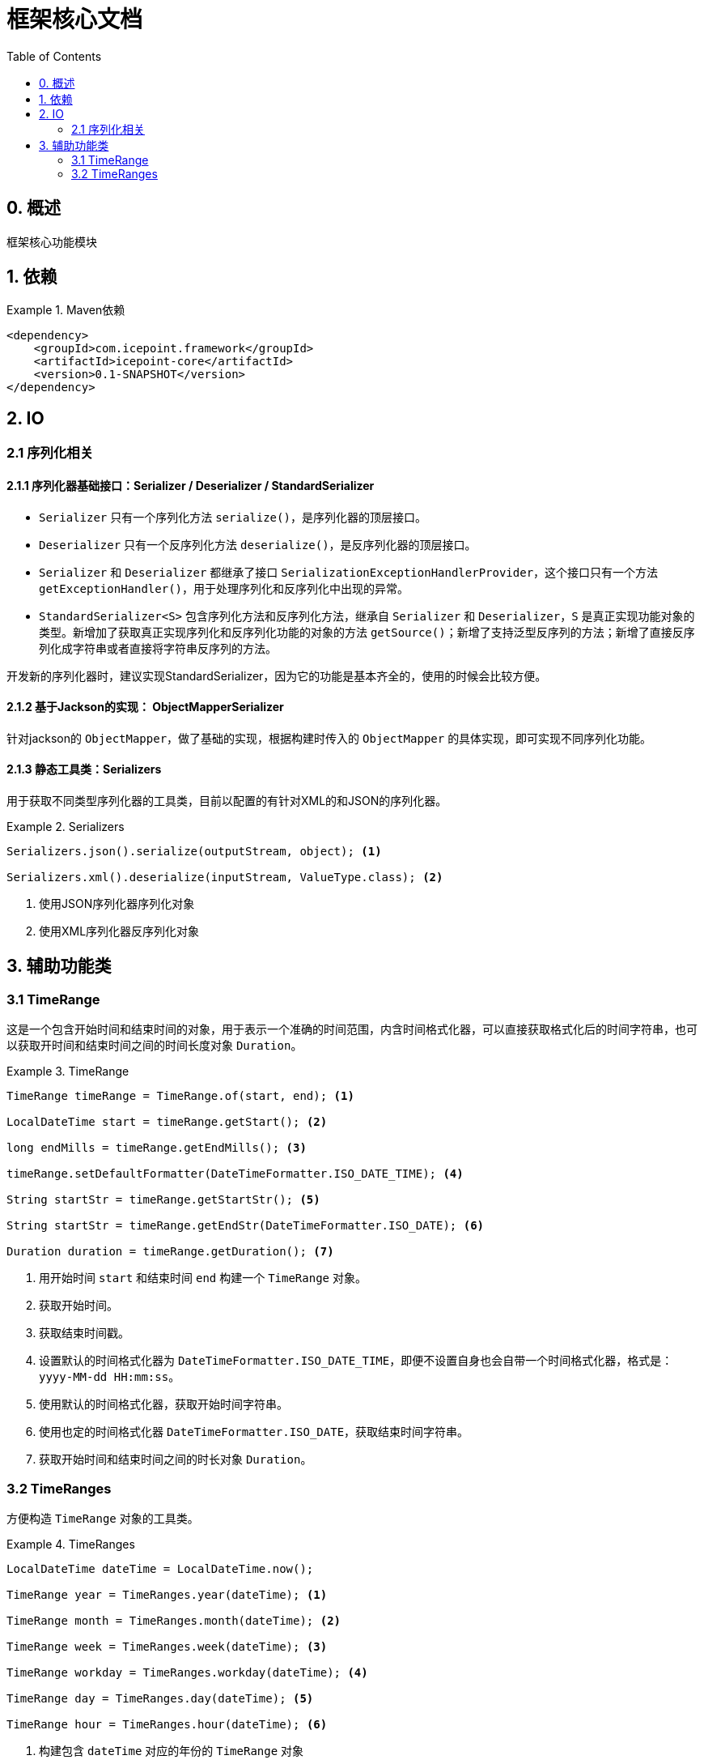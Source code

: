 = 框架核心文档
:toc:

== 0. 概述
框架核心功能模块

== 1. 依赖
.Maven依赖
====
[source,xml]
----
<dependency>
    <groupId>com.icepoint.framework</groupId>
    <artifactId>icepoint-core</artifactId>
    <version>0.1-SNAPSHOT</version>
</dependency>
----
====

== 2. IO

=== 2.1 序列化相关

==== 2.1.1 序列化器基础接口：Serializer / Deserializer / StandardSerializer

- `Serializer` 只有一个序列化方法 `serialize()`，是序列化器的顶层接口。
- `Deserializer` 只有一个反序列化方法 `deserialize()`，是反序列化器的顶层接口。
- `Serializer` 和 `Deserializer` 都继承了接口 `SerializationExceptionHandlerProvider`，这个接口只有一个方法 `getExceptionHandler()`，用于处理序列化和反序列化中出现的异常。
- `StandardSerializer<S>` 包含序列化方法和反序列化方法，继承自 `Serializer` 和 `Deserializer`，`S` 是真正实现功能对象的类型。新增加了获取真正实现序列化和反序列化功能的对象的方法 `getSource()`；新增了支持泛型反序列的方法；新增了直接反序列化成字符串或者直接将字符串反序列的方法。

****
开发新的序列化器时，建议实现StandardSerializer，因为它的功能是基本齐全的，使用的时候会比较方便。
****

==== 2.1.2 基于Jackson的实现： ObjectMapperSerializer

针对jackson的 `ObjectMapper`，做了基础的实现，根据构建时传入的 `ObjectMapper` 的具体实现，即可实现不同序列化功能。

==== 2.1.3 静态工具类：Serializers

用于获取不同类型序列化器的工具类，目前以配置的有针对XML的和JSON的序列化器。

.Serializers
====
[source]
----
Serializers.json().serialize(outputStream, object); <1>

Serializers.xml().deserialize(inputStream, ValueType.class); <2>
----
<1> 使用JSON序列化器序列化对象
<2> 使用XML序列化器反序列化对象
====

== 3. 辅助功能类

=== 3.1 TimeRange

这是一个包含开始时间和结束时间的对象，用于表示一个准确的时间范围，内含时间格式化器，可以直接获取格式化后的时间字符串，也可以获取开时间和结束时间之间的时间长度对象 `Duration`。

.TimeRange
====
[source]
----
TimeRange timeRange = TimeRange.of(start, end); <1>

LocalDateTime start = timeRange.getStart(); <2>

long endMills = timeRange.getEndMills(); <3>

timeRange.setDefaultFormatter(DateTimeFormatter.ISO_DATE_TIME); <4>

String startStr = timeRange.getStartStr(); <5>

String startStr = timeRange.getEndStr(DateTimeFormatter.ISO_DATE); <6>

Duration duration = timeRange.getDuration(); <7>
----
<1> 用开始时间 `start` 和结束时间 `end` 构建一个 `TimeRange` 对象。
<2> 获取开始时间。
<3> 获取结束时间戳。
<4> 设置默认的时间格式化器为 `DateTimeFormatter.ISO_DATE_TIME`，即便不设置自身也会自带一个时间格式化器，格式是： `yyyy-MM-dd HH:mm:ss`。
<5> 使用默认的时间格式化器，获取开始时间字符串。
<6> 使用也定的时间格式化器 `DateTimeFormatter.ISO_DATE`，获取结束时间字符串。
<7> 获取开始时间和结束时间之间的时长对象 `Duration`。
====

=== 3.2 TimeRanges

方便构造 `TimeRange` 对象的工具类。

.TimeRanges
====
[source]
----
LocalDateTime dateTime = LocalDateTime.now();

TimeRange year = TimeRanges.year(dateTime); <1>

TimeRange month = TimeRanges.month(dateTime); <2>

TimeRange week = TimeRanges.week(dateTime); <3>

TimeRange workday = TimeRanges.workday(dateTime); <4>

TimeRange day = TimeRanges.day(dateTime); <5>

TimeRange hour = TimeRanges.hour(dateTime); <6>
----
<1> 构建包含 `dateTime` 对应的年份的 `TimeRange` 对象
<2> 构建包含 `dateTime` 对应的月份的 `TimeRange` 对象
<3> 构建包含 `dateTime` 对应的周的 `TimeRange` 对象
<4> 构建包含 `dateTime` 对应的工作日的 `TimeRange` 对象
<5> 构建包含 `dateTime` 对应的日期的 `TimeRange` 对象
<6> 构建包含 `dateTime` 对应的小时的 `TimeRange` 对象
====